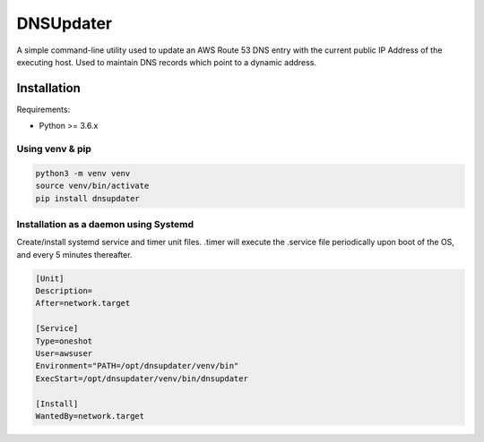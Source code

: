 DNSUpdater
==========

A simple command-line utility used to update an AWS Route 53 DNS entry with the
current public IP Address of the executing host. Used to maintain DNS records
which point to a dynamic address.

Installation
------------

Requirements:

- Python >= 3.6.x

Using venv & pip
^^^^^^^^^^^^^^^^

.. code-block::

    python3 -m venv venv
    source venv/bin/activate
    pip install dnsupdater

Installation as a daemon using Systemd
^^^^^^^^^^^^^^^^^^^^^^^^^^^^^^^^^^^^^^

Create/install systemd service and timer unit files.
.timer will execute the .service file periodically upon boot of the OS, and
every 5 minutes thereafter.

.. code-block::

    [Unit]
    Description=
    After=network.target

    [Service]
    Type=oneshot
    User=awsuser
    Environment="PATH=/opt/dnsupdater/venv/bin"
    ExecStart=/opt/dnsupdater/venv/bin/dnsupdater

    [Install]
    WantedBy=network.target


.. code-block::
    [Unit]
    Description=Run DNSUpdater periodically

    [Timer]
    OnBootSec=1min
    OnUnitActiveSec=5min

    [Install]
    WantedBy=timers.target